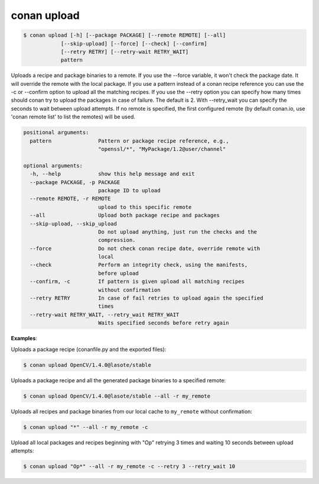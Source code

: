 
conan upload
============

.. code-block:: bash

	$ conan upload [-h] [--package PACKAGE] [--remote REMOTE] [--all]
                    [--skip-upload] [--force] [--check] [--confirm]
                    [--retry RETRY] [--retry-wait RETRY_WAIT]
                    pattern

Uploads a recipe and package binaries to a remote. If you use the --force
variable, it won't check the package date. It will override the remote with
the local package. If you use a pattern instead of a conan recipe reference
you can use the -c or --confirm option to upload all the matching recipes. If
you use the --retry option you can specify how many times should conan try to
upload the packages in case of failure. The default is 2. With --retry_wait
you can specify the seconds to wait between upload attempts. If no remote is
specified, the first configured remote (by default conan.io, use 'conan remote
list' to list the remotes) will be used.


.. code-block:: bash

   positional arguments:
     pattern               Pattern or package recipe reference, e.g.,
                           "openssl/*", "MyPackage/1.2@user/channel"

   optional arguments:
     -h, --help            show this help message and exit
     --package PACKAGE, -p PACKAGE
                           package ID to upload
     --remote REMOTE, -r REMOTE
                           upload to this specific remote
     --all                 Upload both package recipe and packages
     --skip-upload, --skip_upload
                           Do not upload anything, just run the checks and the
                           compression.
     --force               Do not check conan recipe date, override remote with
                           local
     --check               Perform an integrity check, using the manifests,
                           before upload
     --confirm, -c         If pattern is given upload all matching recipes
                           without confirmation
     --retry RETRY         In case of fail retries to upload again the specified
                           times
     --retry-wait RETRY_WAIT, --retry_wait RETRY_WAIT
                           Waits specified seconds before retry again



**Examples**:

Uploads a package recipe (conanfile.py and the exported files):

.. code-block:: bash

	$ conan upload OpenCV/1.4.0@lasote/stable

Uploads a package recipe and all the generated package binaries to a specified remote:

.. code-block:: bash

	$ conan upload OpenCV/1.4.0@lasote/stable --all -r my_remote


Uploads all recipes and package binaries from our local cache to ``my_remote`` without confirmation:

.. code-block:: bash

   $ conan upload "*" --all -r my_remote -c

Upload all local packages and recipes beginning with "Op" retrying 3 times and waiting 10 seconds between upload attempts:

.. code-block:: bash

   $ conan upload "Op*" --all -r my_remote -c --retry 3 --retry_wait 10

